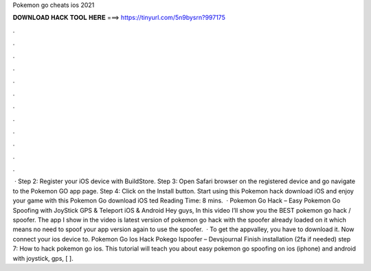 Pokemon go cheats ios 2021

𝐃𝐎𝐖𝐍𝐋𝐎𝐀𝐃 𝐇𝐀𝐂𝐊 𝐓𝐎𝐎𝐋 𝐇𝐄𝐑𝐄 ===> https://tinyurl.com/5n9bysrn?997175

.

.

.

.

.

.

.

.

.

.

.

.

 · Step 2: Register your iOS device with BuildStore. Step 3: Open Safari browser on the registered device and go navigate to the Pokemon GO app page. Step 4: Click on the Install button. Start using this Pokemon hack download iOS and enjoy your game with this Pokemon Go download iOS ted Reading Time: 8 mins.  · Pokemon Go Hack – Easy Pokemon Go Spoofing with JoyStick GPS & Teleport iOS & Android Hey guys, In this video I’ll show you the BEST pokemon go hack / spoofer. The app I show in the video is latest version of pokemon go hack with the spoofer already loaded on it which means no need to spoof your app version again to use the spoofer.  · To get the appvalley, you have to download it. Now connect your ios device to. Pokemon Go Ios Hack Pokego Ispoofer – Devsjournal Finish installation (2fa if needed) step 7: How to hack pokemon go ios. This tutorial will teach you about easy pokemon go spoofing on ios (iphone) and android with joystick, gps, [ ].